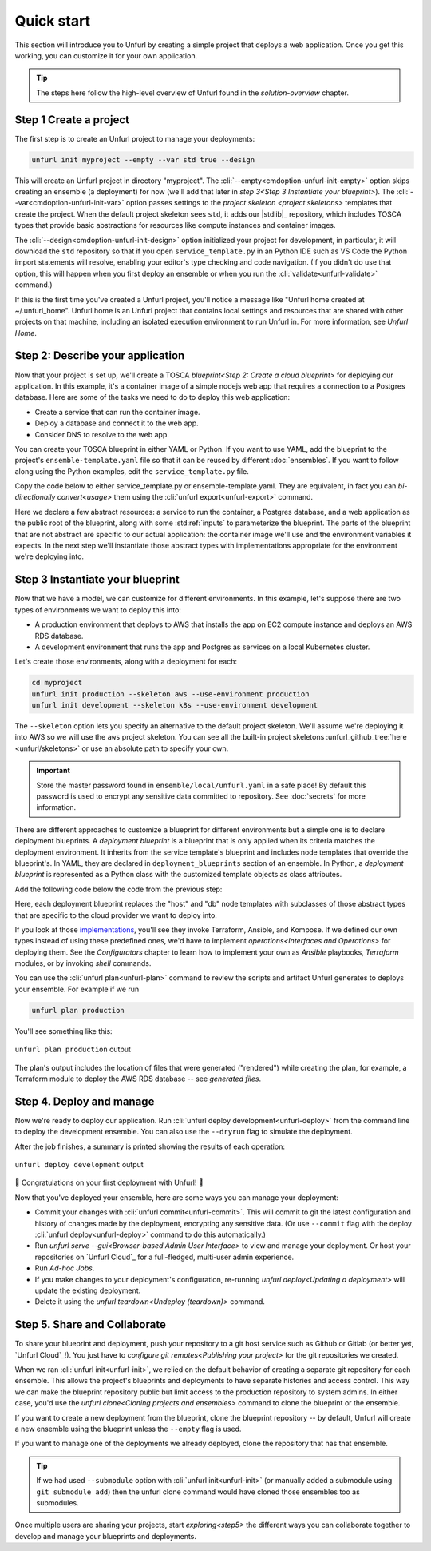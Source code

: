 Quick start
===========

This section will introduce you to Unfurl by creating a simple project that deploys a web application. Once you get this working, you can customize it for your own application. 

.. tip::
  The steps here follow the high-level overview of Unfurl found in the `solution-overview` chapter.

Step 1 Create a project
-----------------------

The first step is to create an Unfurl project to manage your deployments:

.. code-block:: shell

    unfurl init myproject --empty --var std true --design

This will create an Unfurl project in directory "myproject".  The :cli:`--empty<cmdoption-unfurl-init-empty>` option skips creating an ensemble (a deployment) for now (we'll add that later in `step 3<Step 3 Instantiate your blueprint>`).
The :cli:`--var<cmdoption-unfurl-init-var>` option passes settings to the `project skeleton <project skeletons>` templates that create the project. When the default project skeleton sees ``std``, it adds our |stdlib|_ repository, which includes TOSCA types that provide basic abstractions for resources like compute instances and container images.

The :cli:`--design<cmdoption-unfurl-init-design>` option initialized your project for development, in particular, it will download the ``std`` repository so that if you open ``service_template.py`` in an Python IDE such as VS Code the Python import statements will resolve, enabling your editor's type checking and code navigation.
(If you didn't do use that option, this will happen when you first deploy an ensemble or when you run the :cli:`validate<unfurl-validate>` command.)

If this is the first time you've created a Unfurl project, you'll notice a message like "Unfurl home created at ~/.unfurl_home".  Unfurl home is an Unfurl project that contains local settings and resources that are shared with other projects on that machine, including an isolated execution environment to run Unfurl in. For more information, see `Unfurl Home`.

Step 2: Describe your application
---------------------------------

Now that your project is set up, we'll create a TOSCA `blueprint<Step 2: Create a cloud blueprint>` for deploying our application. In this example, it's a container image of a simple nodejs web app that requires a connection to a Postgres database. Here are some of the tasks we need to do to deploy this web application:

* Create a service that can run the container image.
* Deploy a database and connect it to the web app.
* Consider DNS to resolve to the web app.

You can create your TOSCA blueprint in either YAML or Python. If you want to use YAML, add the blueprint to the project's ``ensemble-template.yaml`` file so that it can be reused by different :doc:`ensembles`. If you want to follow along using the Python examples, edit the ``service_template.py`` file.

Copy the code below to either service_template.py or ensemble-template.yaml. They are equivalent, in fact you can `bi-directionally convert<usage>` them using the :cli:`unfurl export<unfurl-export>` command.

.. tab-set-code::

  .. literalinclude:: ./examples/quickstart_service_template.py
    :language: python

  .. literalinclude:: ./examples/quickstart_service_template.yaml
    :language: yaml

Here we declare a few abstract resources: a service to run the container, a Postgres database, and a web application as the public root of the blueprint, along with some :std:ref:`inputs` to parameterize the blueprint. The parts of the blueprint that are not abstract are specific to our actual application: the container image we'll use and the environment variables it expects.  In the next step we'll instantiate those abstract types with implementations appropriate for the environment we're deploying into.

Step 3 Instantiate your blueprint
---------------------------------

Now that we have a model, we can customize for different environments.
In this example, let's suppose there are two types of environments we want to deploy this into:

* A production environment that deploys to AWS that installs the app on EC2 compute instance and deploys an AWS RDS database.
* A development environment that runs the app and Postgres as services on a local Kubernetes cluster.

Let's create those environments, along with a deployment for each:

.. code-block:: shell

   cd myproject
   unfurl init production --skeleton aws --use-environment production
   unfurl init development --skeleton k8s --use-environment development

The ``--skeleton`` option lets you specify an alternative to the default project skeleton. We'll assume we're deploying it into AWS so we will use the ``aws`` project skeleton. You can see all the built-in project skeletons :unfurl_github_tree:`here <unfurl/skeletons>` or use an absolute path to specify your own. 

.. important::

  Store the master password found in ``ensemble/local/unfurl.yaml`` in a safe place! By default this password is used to encrypt any sensitive data committed to repository. See :doc:`secrets` for more information.

There are different approaches to customize a blueprint for different environments but a simple one is to declare deployment blueprints. A `deployment blueprint` is a blueprint that is only applied when its criteria matches the deployment environment. It inherits from the service template's blueprint and includes node templates that override the blueprint's.  In YAML, they are declared in ``deployment_blueprints`` section of an ensemble. In Python, a `deployment blueprint` is represented as a Python class with the customized template objects as class attributes.

Add the following code below the code from the previous step:

.. _deployment_blueprint_example:

.. tab-set-code::

  .. literalinclude:: ./examples/quickstart_deployment_blueprints.py
    :language: python

  .. literalinclude:: ./examples/quickstart_deployment_blueprints.yaml
    :language: yaml

Here, each deployment blueprint replaces the "host" and "db" node templates with subclasses of those abstract types that are specific to the cloud provider we want to deploy into.

If you look at those `implementations <https://unfurl.cloud/onecommons/std>`_, you'll see they invoke Terraform, Ansible, and Kompose. If we defined our own types instead of using these predefined ones, we'd have to implement `operations<Interfaces and Operations>` for deploying them. See the `Configurators` chapter to learn how to implement your own as `Ansible` playbooks, `Terraform` modules, or by invoking `shell` commands.

You can use the :cli:`unfurl plan<unfurl-plan>` command to review the scripts and artifact Unfurl generates to deploys your ensemble. For example if we run 

.. code-block:: shell

  unfurl plan production

You'll see something like this:

.. figure:: images/quickstart-aws-plan.png
   :align: center
   

   ``unfurl plan production`` output

The plan's output includes the location of files that were generated ("rendered") while creating the plan, for example, a Terraform module to deploy the AWS RDS database -- see `generated files`.

Step 4. Deploy and manage
-------------------------

Now we're ready to deploy our application.  Run :cli:`unfurl deploy development<unfurl-deploy>` from the command line to deploy the development ensemble. You can also use the ``--dryrun`` flag to simulate the deployment.

After the job finishes, a summary is printed showing the results of each operation:

.. figure:: images/quickstart-k8s-deploy.png
   :align: center
   :alt: 
   
   ``unfurl deploy development`` output

🎉 Congratulations on your first deployment with Unfurl! 🎉

Now that you've deployed your ensemble, here are some ways you can manage your deployment:

* Commit your changes with :cli:`unfurl commit<unfurl-commit>`. This will commit to git the latest configuration and history of changes made by the deployment, encrypting any sensitive data. (Or use ``--commit`` flag with the deploy :cli:`unfurl deploy<unfurl-deploy>` command to do this automatically.)

* Run `unfurl serve --gui<Browser-based Admin User Interface>` to view and manage your deployment. Or host your repositories on `Unfurl Cloud`_ for a full-fledged, multi-user admin experience.

* Run `Ad-hoc Jobs`.

* If you make changes to your deployment's configuration, re-running `unfurl deploy<Updating a deployment>` will update the existing deployment.

* Delete it using the `unfurl teardown<Undeploy (teardown)>` command.

Step 5. Share and Collaborate
-----------------------------

To share your blueprint and deployment, push your repository to a git host service such as Github or Gitlab (or better yet, `Unfurl Cloud`_!). You just have to `configure git remotes<Publishing your project>` for the git repositories we created.

When we ran :cli:`unfurl init<unfurl-init>`, we relied on the default behavior of creating a separate git repository for each ensemble. This allows the project's blueprints and deployments to have separate histories and access control. This way we can make the blueprint repository public but limit access to the production repository to system admins. In either case, you'd use the `unfurl clone<Cloning projects and ensembles>` command to clone the blueprint or the ensemble.

If you want to create a new deployment from the blueprint, clone the blueprint repository -- by default, Unfurl will create a new ensemble using the blueprint unless the ``--empty`` flag is used.

If you want to manage one of the deployments we already deployed, clone the repository that has that ensemble. 

.. tip::

  If we had used ``--submodule`` option with :cli:`unfurl init<unfurl-init>` (or manually added a submodule using ``git submodule add``) then the unfurl clone command would have cloned those ensembles too as submodules.

Once multiple users are sharing your projects, start `exploring<step5>` the different ways you can collaborate together to develop and manage your blueprints and deployments.
